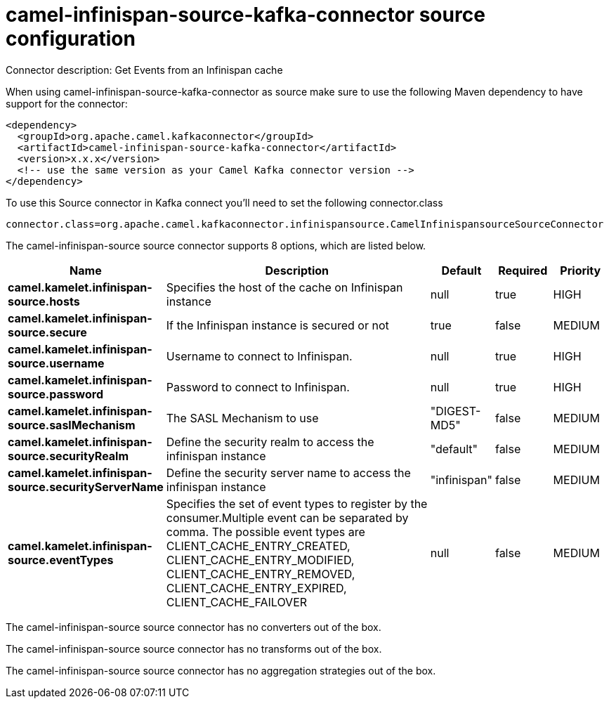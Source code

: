 // kafka-connector options: START
[[camel-infinispan-source-kafka-connector-source]]
= camel-infinispan-source-kafka-connector source configuration

Connector description: Get Events from an Infinispan cache

When using camel-infinispan-source-kafka-connector as source make sure to use the following Maven dependency to have support for the connector:

[source,xml]
----
<dependency>
  <groupId>org.apache.camel.kafkaconnector</groupId>
  <artifactId>camel-infinispan-source-kafka-connector</artifactId>
  <version>x.x.x</version>
  <!-- use the same version as your Camel Kafka connector version -->
</dependency>
----

To use this Source connector in Kafka connect you'll need to set the following connector.class

[source,java]
----
connector.class=org.apache.camel.kafkaconnector.infinispansource.CamelInfinispansourceSourceConnector
----


The camel-infinispan-source source connector supports 8 options, which are listed below.



[width="100%",cols="2,5,^1,1,1",options="header"]
|===
| Name | Description | Default | Required | Priority
| *camel.kamelet.infinispan-source.hosts* | Specifies the host of the cache on Infinispan instance | null | true | HIGH
| *camel.kamelet.infinispan-source.secure* | If the Infinispan instance is secured or not | true | false | MEDIUM
| *camel.kamelet.infinispan-source.username* | Username to connect to Infinispan. | null | true | HIGH
| *camel.kamelet.infinispan-source.password* | Password to connect to Infinispan. | null | true | HIGH
| *camel.kamelet.infinispan-source.saslMechanism* | The SASL Mechanism to use | "DIGEST-MD5" | false | MEDIUM
| *camel.kamelet.infinispan-source.securityRealm* | Define the security realm to access the infinispan instance | "default" | false | MEDIUM
| *camel.kamelet.infinispan-source.securityServerName* | Define the security server name to access the infinispan instance | "infinispan" | false | MEDIUM
| *camel.kamelet.infinispan-source.eventTypes* | Specifies the set of event types to register by the consumer.Multiple event can be separated by comma. The possible event types are CLIENT_CACHE_ENTRY_CREATED, CLIENT_CACHE_ENTRY_MODIFIED, CLIENT_CACHE_ENTRY_REMOVED, CLIENT_CACHE_ENTRY_EXPIRED, CLIENT_CACHE_FAILOVER | null | false | MEDIUM
|===



The camel-infinispan-source source connector has no converters out of the box.





The camel-infinispan-source source connector has no transforms out of the box.





The camel-infinispan-source source connector has no aggregation strategies out of the box.




// kafka-connector options: END
